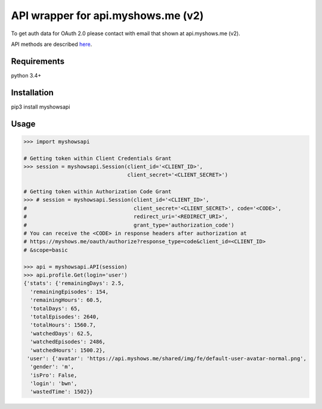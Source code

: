 API wrapper for api.myshows.me (v2)
===================================

To get auth data for OAuth 2.0 please contact with email that shown at api.myshows.me (v2).

API methods are described `here <https://api.myshows.me/shared/doc/>`_.

Requirements
------------

python 3.4+

Installation
------------

pip3 install myshowsapi

Usage
-----

.. code:: python

    >>> import myshowsapi

    # Getting token within Client Credentials Grant
    >>> session = myshowsapi.Session(client_id='<CLIENT_ID>',
                                     client_secret='<CLIENT_SECRET>')

    # Getting token within Authorization Code Grant
    >>> # session = myshowsapi.Session(client_id='<CLIENT_ID>',
    #                                  client_secret='<CLIENT_SECRET>', code='<CODE>',
    #                                  redirect_uri='<REDIRECT_URI>',
    #                                  grant_type='authorization_code')
    # You can receive the <CODE> in response headers after authorization at
    # https://myshows.me/oauth/authorize?response_type=code&client_id=<CLIENT_ID>
    # &scope=basic

    >>> api = myshowsapi.API(session)
    >>> api.profile.Get(login='user')
    {'stats': {'remainingDays': 2.5,
      'remainingEpisodes': 154,
      'remainingHours': 60.5,
      'totalDays': 65,
      'totalEpisodes': 2640,
      'totalHours': 1560.7,
      'watchedDays': 62.5,
      'watchedEpisodes': 2486,
      'watchedHours': 1500.2},
     'user': {'avatar': 'https://api.myshows.me/shared/img/fe/default-user-avatar-normal.png',
      'gender': 'm',
      'isPro': False,
      'login': 'bwn',
      'wastedTime': 1502}}



